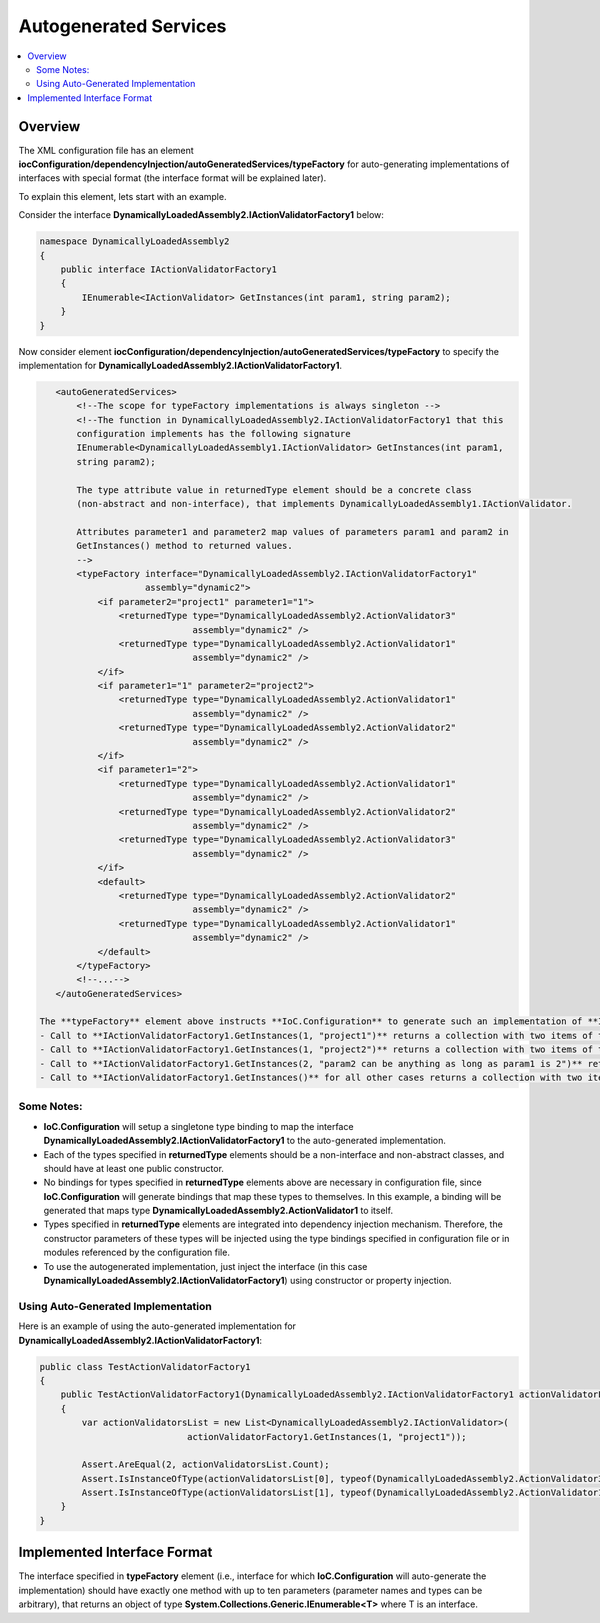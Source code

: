 ======================
Autogenerated Services
======================

.. contents::
  :local:
  :depth: 2

Overview
========

The XML configuration file has an element **iocConfiguration/dependencyInjection/autoGeneratedServices/typeFactory** for auto-generating implementations of interfaces with special format (the interface format will be explained later).

To explain this element, lets start with an example.

Consider the interface **DynamicallyLoadedAssembly2.IActionValidatorFactory1** below:

.. code-block:: csharp

    namespace DynamicallyLoadedAssembly2
    {
        public interface IActionValidatorFactory1
        {
            IEnumerable<IActionValidator> GetInstances(int param1, string param2);
        }
    }

Now consider element **iocConfiguration/dependencyInjection/autoGeneratedServices/typeFactory** to specify the implementation for **DynamicallyLoadedAssembly2.IActionValidatorFactory1**.

.. code-block:: xml

    <autoGeneratedServices>
        <!--The scope for typeFactory implementations is always singleton -->
        <!--The function in DynamicallyLoadedAssembly2.IActionValidatorFactory1 that this
        configuration implements has the following signature
        IEnumerable<DynamicallyLoadedAssembly1.IActionValidator> GetInstances(int param1,
        string param2);

        The type attribute value in returnedType element should be a concrete class
        (non-abstract and non-interface), that implements DynamicallyLoadedAssembly1.IActionValidator.

        Attributes parameter1 and parameter2 map values of parameters param1 and param2 in
        GetInstances() method to returned values.
        -->
        <typeFactory interface="DynamicallyLoadedAssembly2.IActionValidatorFactory1"
                     assembly="dynamic2">
            <if parameter2="project1" parameter1="1">
                <returnedType type="DynamicallyLoadedAssembly2.ActionValidator3"
                              assembly="dynamic2" />
                <returnedType type="DynamicallyLoadedAssembly2.ActionValidator1"
                              assembly="dynamic2" />
            </if>
            <if parameter1="1" parameter2="project2">
                <returnedType type="DynamicallyLoadedAssembly2.ActionValidator1"
                              assembly="dynamic2" />
                <returnedType type="DynamicallyLoadedAssembly2.ActionValidator2"
                              assembly="dynamic2" />
            </if>
            <if parameter1="2">
                <returnedType type="DynamicallyLoadedAssembly2.ActionValidator1"
                              assembly="dynamic2" />
                <returnedType type="DynamicallyLoadedAssembly2.ActionValidator2"
                              assembly="dynamic2" />
                <returnedType type="DynamicallyLoadedAssembly2.ActionValidator3"
                              assembly="dynamic2" />
            </if>
            <default>
                <returnedType type="DynamicallyLoadedAssembly2.ActionValidator2"
                              assembly="dynamic2" />
                <returnedType type="DynamicallyLoadedAssembly2.ActionValidator1"
                              assembly="dynamic2" />
            </default>
        </typeFactory>
        <!--...-->
    </autoGeneratedServices>

 The **typeFactory** element above instructs **IoC.Configuration** to generate such an implementation of **IEnumerable<IActionValidator> GetInstances(int param1, string param2)** in interface **DynamicallyLoadedAssembly2.IActionValidatorFactory1.** that:
 - Call to **IActionValidatorFactory1.GetInstances(1, "project1")** returns a collection with two items of types **DynamicallyLoadedAssembly2.ActionValidator3** and **DynamicallyLoadedAssembly2.ActionValidator1**.
 - Call to **IActionValidatorFactory1.GetInstances(1, "project2")** returns a collection with two items of types **DynamicallyLoadedAssembly2.ActionValidator1** and **DynamicallyLoadedAssembly2.ActionValidator2**.
 - Call to **IActionValidatorFactory1.GetInstances(2, "param2 can be anything as long as param1 is 2")** returns a collection with three items of types **DynamicallyLoadedAssembly2.ActionValidator1**, **DynamicallyLoadedAssembly2.ActionValidator2**, and **DynamicallyLoadedAssembly2.ActionValidator3**.
 - Call to **IActionValidatorFactory1.GetInstances()** for all other cases returns a collection with two items of types **DynamicallyLoadedAssembly2.ActionValidator2** and **DynamicallyLoadedAssembly2.ActionValidator1**.

Some Notes:
-----------

- **IoC.Configuration** will setup a singletone type binding to map the interface **DynamicallyLoadedAssembly2.IActionValidatorFactory1** to the auto-generated implementation.
- Each of the types specified in **returnedType** elements should be a non-interface and non-abstract classes, and should have at least one public constructor.
- No bindings for types specified in **returnedType** elements above are necessary in configuration file, since **IoC.Configuration** will generate bindings that map these types to themselves. In this example, a binding will be generated that maps type **DynamicallyLoadedAssembly2.ActionValidator1** to itself.
- Types specified in **returnedType** elements are integrated into dependency injection mechanism. Therefore, the constructor parameters of these types will be injected using the type bindings specified in configuration file or in modules referenced by the configuration file.
- To use the autogenerated implementation, just inject the interface (in this case **DynamicallyLoadedAssembly2.IActionValidatorFactory1**) using constructor or property injection.

Using Auto-Generated Implementation
-----------------------------------

Here is an example of using the auto-generated implementation for **DynamicallyLoadedAssembly2.IActionValidatorFactory1**:

.. code-block:: csharp

    public class TestActionValidatorFactory1
    {
        public TestActionValidatorFactory1(DynamicallyLoadedAssembly2.IActionValidatorFactory1 actionValidatorFactory1)
        {
            var actionValidatorsList = new List<DynamicallyLoadedAssembly2.IActionValidator>(
                                actionValidatorFactory1.GetInstances(1, "project1"));

            Assert.AreEqual(2, actionValidatorsList.Count);
            Assert.IsInstanceOfType(actionValidatorsList[0], typeof(DynamicallyLoadedAssembly2.ActionValidator3));
            Assert.IsInstanceOfType(actionValidatorsList[1], typeof(DynamicallyLoadedAssembly2.ActionValidator1));
        }
    }

Implemented Interface Format
============================

The interface specified in **typeFactory** element (i.e., interface for which **IoC.Configuration** will auto-generate the implementation) should have exactly one method with up to ten parameters (parameter names and types can be arbitrary), that returns an object of type **System.Collections.Generic.IEnumerable<T>** where T is an interface.